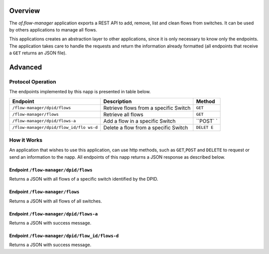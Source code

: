 Overview
========

The *of.flow-manager* application exports a REST API to add, remove,
list and clean flows from switches. It can be used by others
applications to manage all flows.

This applications creates an abstraction layer to other applications,
since it is only necessary to know only the endpoints. The application
takes care to handle the requests and return the information already
formatted (all endpoints that receive a ``GET`` returns an JSON file).

Advanced
========

Protocol Operation
------------------

The endpoints implemented by this napp is presented in table below.

+----------------------------------+----------------------------------+---------+
| Endpoint                         | Description                      | Method  |
+==================================+==================================+=========+
| ``/flow-manager/dpid/flows``     | Retrieve flows from a specific   | ``GET`` |
|                                  | Switch                           |         |
+----------------------------------+----------------------------------+---------+
| ``/flow-manager/flows``          | Retrieve all flows               | ``GET`` |
+----------------------------------+----------------------------------+---------+
| ``/flow-manager/dpid/flows-a``   | Add a flow in a specific Switch  | ``POST` |
|                                  |                                  | `       |
+----------------------------------+----------------------------------+---------+
| ``/flow-manager/dpid/flow_id/flo | Delete a flow from a specific    | ``DELET |
| ws-d``                           | Switch                           | E``     |
+----------------------------------+----------------------------------+---------+

How it Works
------------

An application that wishes to use this application, can use http
methods, such as ``GET``,\ ``POST`` and ``DELETE`` to request or send an
information to the napp. All endpoints of this napp returns a JSON
response as described below.

Endpoint ``/flow-manager/dpid/flows``
~~~~~~~~~~~~~~~~~~~~~~~~~~~~~~~~~~~~~

Returns a JSON with all flows of a specific switch identified by the
DPID.

Endpoint ``/flow-manager/flows``
~~~~~~~~~~~~~~~~~~~~~~~~~~~~~~~~

Returns a JSON with all flows of all switches.

Endpoint ``/flow-manager/dpid/flows-a``
~~~~~~~~~~~~~~~~~~~~~~~~~~~~~~~~~~~~~~~

Returns a JSON with success message.

Endpoint ``/flow-manager/dpid/flow_id/flows-d``
~~~~~~~~~~~~~~~~~~~~~~~~~~~~~~~~~~~~~~~~~~~~~~~

Returns a JSON with success message.
